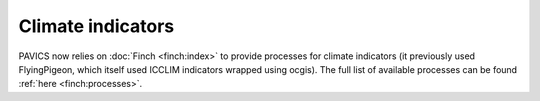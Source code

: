 ==================
Climate indicators
==================

PAVICS now relies on :doc:`Finch <finch:index>` to provide processes for climate indicators (it previously used FlyingPigeon, which itself used ICCLIM indicators wrapped using ocgis). The full list of available processes can be found :ref:`here <finch:processes>`.

